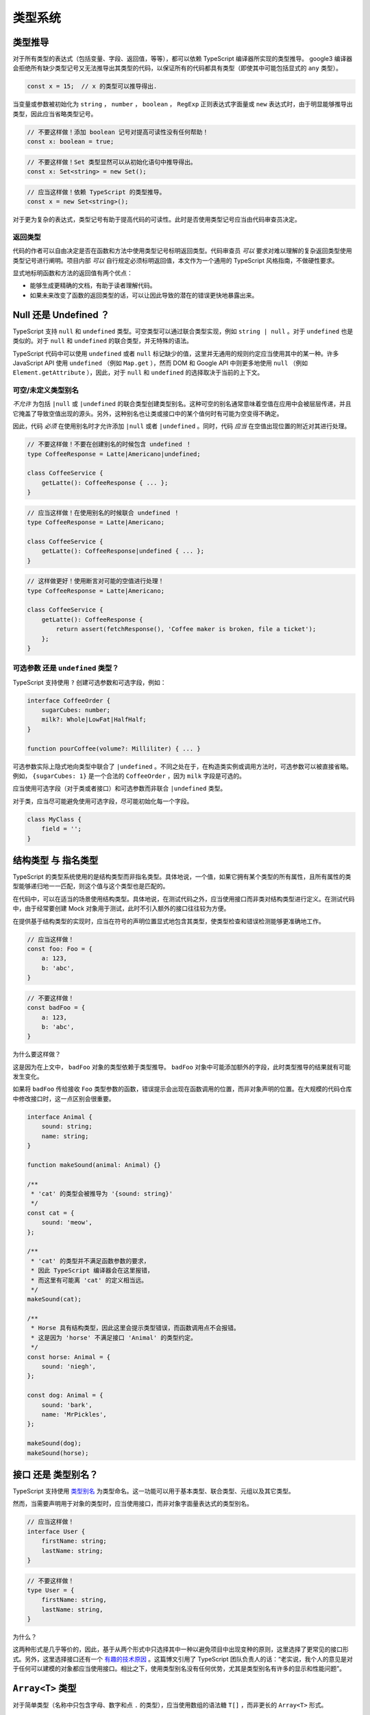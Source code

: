 类型系统
################################################################################

.. _ts-type-inference:

类型推导
********************************************************************************

对于所有类型的表达式（包括变量、字段、返回值，等等），都可以依赖 TypeScript 编译器所实现的类型推导。 google3 编译器会拒绝所有缺少类型记号又无法推导出其类型的代码，以保证所有的代码都具有类型（即使其中可能包括显式的 ``any`` 类型）。

.. code-block:: typescript

    const x = 15;  // x 的类型可以推导得出.

当变量或参数被初始化为 ``string`` ， ``number`` ， ``boolean`` ， ``RegExp`` 正则表达式字面量或 ``new`` 表达式时，由于明显能够推导出类型，因此应当省略类型记号。

.. code-block:: typescript

    // 不要这样做！添加 boolean 记号对提高可读性没有任何帮助！
    const x: boolean = true;

.. code-block:: typescript

    // 不要这样做！Set 类型显然可以从初始化语句中推导得出。
    const x: Set<string> = new Set();

.. code-block:: typescript
    
    // 应当这样做！依赖 TypeScript 的类型推导。
    const x = new Set<string>();


对于更为复杂的表达式，类型记号有助于提高代码的可读性。此时是否使用类型记号应当由代码审查员决定。

.. _ts-return-types:

返回类型
================================================================================

代码的作者可以自由决定是否在函数和方法中使用类型记号标明返回类型。代码审查员 *可以* 要求对难以理解的复杂返回类型使用类型记号进行阐明。项目内部 *可以* 自行规定必须标明返回值，本文作为一个通用的 TypeScript 风格指南，不做硬性要求。

显式地标明函数和方法的返回值有两个优点：

* 能够生成更精确的文档，有助于读者理解代码。
* 如果未来改变了函数的返回类型的话，可以让因此导致的潜在的错误更快地暴露出来。

.. _ts-null-vs-undefined:

Null 还是 Undefined ？
********************************************************************************

TypeScript 支持 ``null`` 和 ``undefined`` 类型。可空类型可以通过联合类型实现，例如 ``string | null`` 。对于 ``undefined`` 也是类似的。对于 ``null`` 和 ``undefined`` 的联合类型，并无特殊的语法。

TypeScript 代码中可以使用 ``undefined`` 或者 ``null`` 标记缺少的值，这里并无通用的规则约定应当使用其中的某一种。许多 JavaScript API 使用 ``undefined`` （例如 ``Map.get`` ），然而 DOM 和 Google API 中则更多地使用 ``null`` （例如 ``Element.getAttribute`` ），因此，对于 ``null`` 和 ``undefined`` 的选择取决于当前的上下文。

.. _ts-nullable-undefined-type-aliases:

可空/未定义类型别名
================================================================================

*不允许* 为包括 ``|null`` 或 ``|undefined`` 的联合类型创建类型别名。这种可空的别名通常意味着空值在应用中会被层层传递，并且它掩盖了导致空值出现的源头。另外，这种别名也让类或接口中的某个值何时有可能为空变得不确定。

因此，代码 *必须* 在使用别名时才允许添加 ``|null`` 或者 ``|undefined`` 。同时，代码 *应当* 在空值出现位置的附近对其进行处理。

.. code-block:: typescript

    // 不要这样做！不要在创建别名的时候包含 undefined ！
    type CoffeeResponse = Latte|Americano|undefined;

    class CoffeeService {
        getLatte(): CoffeeResponse { ... };
    }

.. code-block:: typescript

    // 应当这样做！在使用别名的时候联合 undefined ！
    type CoffeeResponse = Latte|Americano;

    class CoffeeService {
        getLatte(): CoffeeResponse|undefined { ... };
    }


.. code-block:: typescript

    // 这样做更好！使用断言对可能的空值进行处理！
    type CoffeeResponse = Latte|Americano;

    class CoffeeService {
        getLatte(): CoffeeResponse {
            return assert(fetchResponse(), 'Coffee maker is broken, file a ticket');
        };
    }

.. _ts-optionals-vs-undefined-type:

可选参数 还是 ``undefined`` 类型？
================================================================================

TypeScript 支持使用 ``?`` 创建可选参数和可选字段，例如：

.. code-block:: typescript

    interface CoffeeOrder {
        sugarCubes: number;
        milk?: Whole|LowFat|HalfHalf;
    }

    function pourCoffee(volume?: Milliliter) { ... }


可选参数实际上隐式地向类型中联合了 ``|undefined`` 。不同之处在于，在构造类实例或调用方法时，可选参数可以被直接省略。例如， ``{sugarCubes: 1}`` 是一个合法的 ``CoffeeOrder`` ，因为 ``milk`` 字段是可选的。

应当使用可选字段（对于类或者接口）和可选参数而非联合 ``|undefined`` 类型。

对于类，应当尽可能避免使用可选字段，尽可能初始化每一个字段。

.. code-block:: typescript

    class MyClass {
        field = '';
    }

.. _ts-structural-types-vs-nominal-types:

结构类型 与 指名类型
********************************************************************************

TypeScript 的类型系统使用的是结构类型而非指名类型。具体地说，一个值，如果它拥有某个类型的所有属性，且所有属性的类型能够递归地一一匹配，则这个值与这个类型也是匹配的。

在代码中，可以在适当的场景使用结构类型。具体地说，在测试代码之外，应当使用接口而非类对结构类型进行定义。在测试代码中，由于经常要创建 Mock 对象用于测试，此时不引入额外的接口往往较为方便。

在提供基于结构类型的实现时，应当在符号的声明位置显式地包含其类型，使类型检查和错误检测能够更准确地工作。

.. code-block:: typescript

    // 应当这样做！
    const foo: Foo = {
        a: 123,
        b: 'abc',
    }

.. code-block:: typescript

    // 不要这样做！
    const badFoo = {
        a: 123,
        b: 'abc',
    }

为什么要这样做？

这是因为在上文中， ``badFoo`` 对象的类型依赖于类型推导。 ``badFoo`` 对象中可能添加额外的字段，此时类型推导的结果就有可能发生变化。

如果将 ``badFoo`` 传给接收 ``Foo`` 类型参数的函数，错误提示会出现在函数调用的位置，而非对象声明的位置。在大规模的代码仓库中修改接口时，这一点区别会很重要。

.. code-block:: typescript

    interface Animal {
        sound: string;
        name: string;
    }

    function makeSound(animal: Animal) {}

    /**
     * 'cat' 的类型会被推导为 '{sound: string}'
     */
    const cat = {
        sound: 'meow',
    };

    /**
     * 'cat' 的类型并不满足函数参数的要求，
     * 因此 TypeScript 编译器会在这里报错，
     * 而这里有可能离 'cat' 的定义相当远。
     */
    makeSound(cat);

    /**
     * Horse 具有结构类型，因此这里会提示类型错误，而函数调用点不会报错。
     * 这是因为 'horse' 不满足接口 'Animal' 的类型约定。
     */
    const horse: Animal = {
        sound: 'niegh',
    };

    const dog: Animal = {
        sound: 'bark',
        name: 'MrPickles',
    };

    makeSound(dog);
    makeSound(horse);

.. _ts-interface-vs-type-aliases:

接口 还是 类型别名？
********************************************************************************

TypeScript 支持使用 `类型别名 <https://www.typescriptlang.org/docs/handbook/advanced-types.html#type-aliases>`_ 为类型命名。这一功能可以用于基本类型、联合类型、元组以及其它类型。

然而，当需要声明用于对象的类型时，应当使用接口，而非对象字面量表达式的类型别名。

.. code-block:: typescript

    // 应当这样做！
    interface User {
        firstName: string;
        lastName: string;
    }

.. code-block:: typescript

    // 不要这样做！
    type User = {
        firstName: string,
        lastName: string,
    }

为什么？

这两种形式是几乎等价的，因此，基于从两个形式中只选择其中一种以避免项目中出现变种的原则，这里选择了更常见的接口形式。另外，这里选择接口还有一个 `有趣的技术原因 <https://ncjamieson.com/prefer-interfaces/>`_ 。这篇博文引用了 TypeScript 团队负责人的话：“老实说，我个人的意见是对于任何可以建模的对象都应当使用接口。相比之下，使用类型别名没有任何优势，尤其是类型别名有许多的显示和性能问题”。

.. _ts-array-type:

``Array<T>`` 类型
********************************************************************************

对于简单类型（名称中只包含字母、数字和点 ``.`` 的类型），应当使用数组的语法糖 ``T[]`` ，而非更长的 ``Array<T>`` 形式。

对于其它复杂的类型，则应当使用较长的 ``Array<T>`` 。

这条规则也适用于 ``readonly T[]`` 和 ``ReadonlyArray<T>`` 。

.. code-block:: typescript

    // 应当这样做！
    const a: string[];
    const b: readonly string[];
    const c: ns.MyObj[];
    const d: Array<string|number>;
    const e: ReadonlyArray<string|number>;

.. code-block:: typescript

    // 不要这样做！
    const f: Array<string>;            // 语法糖写法更短。
    const g: ReadonlyArray<string>;
    const h: {n: number, s: string}[]; // 大括号和中括号让这行代码难以阅读。
    const i: (string|number)[];
    const j: readonly (string|number)[];

.. _ts-indexable-type:

索引类型 ``{[key: string]: number}``
********************************************************************************

在 JavaScript 中，使用对象作为关联数组（又称“映射表”、“哈希表”或者“字典”）是一种常见的做法：

.. code-block:: typescript

    const fileSizes: {[fileName: string]: number} = {};
    fileSizes['readme.txt'] = 541;

在 TypeScript 中，应当为键提供一个有意义的标签名。（当然，这个标签只有在文档中有实际意义，在其它场合是无用的。）

.. code-block:: typescript

    // 不要这样做！
    const users: {[key: string]: number} = ...;

.. code-block:: typescript

    // 应当这样做！
    const users: {[userName: string]: number} = ...;

然而，相比使用上面的这种形式，在 TypeScript 中应当考虑使用 ES6 新增的 ``Map`` 与 ``Set`` 类型。因为 JavaScript 对象有一些 `令人困惑又不符合预期的行为 <http://2ality.com/2012/01/objects-as-maps.html>`_ ，而 ES6 的新增类型能够更明确地表达程序员的设计思路。此外， ``Map`` 类型的键和 ``Set`` 类型的元素都允许使用 ``string`` 以外的其他类型。

TypeScript 内建的 ``Record<Keys, ValueType>`` 允许使用已定义的一组键创建类型。它与关联数组的不同之处在于键是静态确定的。关于它的使用建议，参见 :ref:`ts-mapped-conditional-types` 一节。

.. _ts-mapped-conditional-types:

映射类型与条件类型
********************************************************************************

TypeScript 中的 `映射类型 <https://www.typescriptlang.org/docs/handbook/advanced-types.html#mapped-types>`_ 与 `条件类型 <https://www.typescriptlang.org/docs/handbook/advanced-types.html#conditional-types>`_ 让程序员能够在已有类型的基础上构建出新的类型。在 TypeScript 的标准库中有许多类型运算符都是基于这一机制（例如 ``Record`` 、 ``Partial`` 、 ``Readonly`` 等等）。

TypeScript 类型系统的这一特性让创建新类型变得简洁，还程序员在设计代码抽象时，既能实现强大的功能，同时海能保证类型安全。然而，它们也有一些缺点：

* 相较于显式地指定属性与类型间关系（例如使用接口和继承，参见下文中的例子），类型运算符需要读者在头脑中自行对后方的类型表达式进行求值。本质上说，这增加了程序的理解难度，尤其是在类型推导和类型表达式有可能横跨数个文件的情况下。
* 映射类型与条件类型的求值模型并没有明确的规范，且经常随着 TypeScript 编译器的版本更新而发生变化，因此并不总是易于理解，尤其是与类型推导一同使用时。因此，代码有可能只是碰巧能够通过编译或者给出正确的结果。在这种情况下，使用类型运算符增加了代码未来的维护成本。
* 映射类型与条件类型最为强大之处在于，它们能够从复杂且/或推导的类型中派生出新的类型。然而从另一方面看，这样做也很容易导致程序难于理解与维护。
* 有些语法工具并不能够很好地支持类型系统的这一特性。例如，一些 IDE 的“查找引用”功能（以及依赖于它的“重命名重构”）无法发现位于 ``Pick<T, Keys>`` 类型中的属性，因而在查找结果中不会将其设为高亮。

因此，推荐的代码规范如下：

* 任何使用都应当使用最简单的类型构造方式进行表达。
* 一定程度的重复或冗余，往往好过复杂的类型表达式带来的长远维护成本。
* 映射类型和条件类型必须在符合上述理念的情况下使用。

例如，TypeScript 内建的 ``Pick<T, Keys>`` 类型允许以类型 ``T`` 的子集创建新的类型。然而，使用接口和继承的方式实现往往更易于理解。

.. code-block:: typescript

    interface User {
        shoeSize: number;
        favoriteIcecream: string;
        favoriteChocolate: string;
    }

    // FoodPreferences 类型拥有 favoriteIcecream 和 favoriteChocolate，但不包括 shoeSize。
    type FoodPreferences = Pick<User, 'favoriteIcecream'|'favoriteChocolate'>;

这种写法等价于显式地写出 ``FoodPreferences`` 的属性：

.. code-block:: typescript

    interface FoodPreferences {
        favoriteIcecream: string;
        favoriteChocolate: string;
    }

为了减少重复，可以让 ``User`` 继承 ``FoodPreferences`` ，或者在 ``User`` 中嵌套一个类型为 ``FoodPrefences`` 的字段（这样做可能更好）：

.. code-block:: typescript

    interface FoodPreferences { /* 同上 */ }

    interface User extends FoodPreferences {
        shoeSize: number;
        // 这样 User 也包括了 FoodPreferences 的字段。
    }

使用接口让属性的分类变得清晰，IDE 的支持更完善，方便进一步优化，同时使得代码更易于理解。

.. _ts-any-type:

``any`` 类型
********************************************************************************

TypeScript 的 ``any`` 类型是所有其它类型的超类，又是所有其它类型的子类，同时还允许解引用一切属性。因此，使用 ``any`` 十分危险——它会掩盖严重的程序错误，并且它从根本上破坏了对应的值“具有静态属性”的原则。

尽可能 *不要* 使用 ``any`` 。如果出现了需要使用 ``any`` 的场景，可以考虑下列的解决方案：

* :ref:`ts-provide-a-more-specific-type`
* :ref:`ts-using-unknown-over-any`
* :ref:`ts-suppress-the-lint-warning`

.. _ts-provide-a-more-specific-type:

提供一个更具体的类型
================================================================================

使用接口、内联对象类型、或者类型别名：

.. code-block:: typescript

    // 声明接口类型以表示服务端发送的 JSON。
    declare interface MyUserJson {
        name: string;
        email: string;
    }

    // 对重复出现的类型使用类型别名。
    type MyType = number|string;

    // 或者对复杂的返回类型使用内联对象类型。
    function getTwoThings(): {something: number, other: string} {
        // ...
        return {something, other};
    }

    // 使用泛型，有些库在这种情况下可能会使用 any 表示
    // 这里并不考虑函数所作用于的参数类型。
    // 注意，对于这种写法，“只有泛型的返回类型”一节有更详细的规范。
    function nicestElement<T>(items: T[]): T {
        // 在 items 中查找最棒的元素。
        // 这里还可以进一步为泛型参数 T 添加限制，例如 <T extends HTMLElement>。
    }

.. _ts-using-unknown-over-any:

使用 ``unknown`` 而非 ``any``
================================================================================

``any`` 类型的值可以赋给其它任何类型，还可以对其解引用任意属性。一般来说，这个行为不是必需的，也不符合期望，此时代码试图表达的内容其实是“该类型是未知的”。在这种情况下，应当使用内建的 ``unknown`` 类型。它能够表达相同的语义，并且，因为 ``unknown`` 不能解引用任意属性，它较 ``any`` 而言更为安全。

.. code-block:: typescript

    // 应当这样做！
    // 可以将任何值（包括 null 和 undefined）赋给 val，
    // 但在缩窄类型或者类型转换之前并不能使用它。
    const val: unknown = value;

.. code-block:: typescript

    // 不要这样做！
    const danger: any = value /* 这是任意一个表达式的结果 */;
    danger.whoops();  // 完全未经检查的访问！

.. _ts-suppress-the-lint-warning:

关闭 Lint 工具对 ``any`` 的警告
================================================================================

有时使用 ``any`` 是合理的，例如用于在测试中构造 Mock 对象。在这种情况下，应当添加注释关闭 Lint 工具对此的警告，并添加文档对使用 any 的合理性进行说明。

.. code-block:: typescript

    // 这个测试只需要部分地实现 BookService，否则测试会失败。
    // 所以，这里有意地使用了一个不安全的部分实现 Mock 对象。
    // tslint:disable-next-line:no-any
    const mockBookService = ({get() { return mockBook; }} as any) as BookService;
    // 购物车在这个测试里并未使用。
    // tslint:disable-next-line:no-any
    const component = new MyComponent(mockBookService, /* unused ShoppingCart */ null as any);

.. _ts-tuple-types:

元组类型
********************************************************************************

应当使用元组类型代替常见的 ``Pair`` 类型的写法：

.. code-block:: typescript

    // 不要这样做！
    interface Pair {
        first: string;
        second: string;
    }

    function splitInHalf(input: string): Pair {
        // ...
        return {first: x, second: y};
    }

.. code-block:: typescript

    // 应当这样做！
    function splitInHalf(input: string): [string, string] {
        // ...
        return [x, y];
    }

    // 这样使用:
    const [leftHalf, rightHalf] = splitInHalf('my string');

然而通常情况下，为属性提供一个有意义的名称往往能让代码更加清晰。

如果为此声明一个接口过于繁重的话，可以使用内联对象字面量类型：

.. code-block:: typescript

    function splitHostPort(address: string): {host: string, port: number} {
        // ...
    }

    // 这样使用:
    const address = splitHostPort(userAddress);
    use(address.port);

    // 也可以使用解构进行形如元组的操作：
    const {host, port} = splitHostPort(userAddress);

.. _ts-wrapper-types:

包装类型
********************************************************************************

不要使用如下几种类型，它们是 JavaScript 中基本类型的包装类型：

* ``String`` 、 ``Boolean`` 和 ``Number`` 。它们的含义和对应的基本类型 ``string`` 、 ``boolean`` 和 ``number`` 略有不同。任何时候，都应当使用后者。
* ``Object`` 。它和 ``{}`` 与 ``object`` 类似，但包含的范围略微更大。应当使用 ``{}`` 表示“包括除 ``null`` 和 ``undefined`` 之外所有类型”的类型，使用 ``object`` 表示“所有基本类型以外”的类型（这里的“所有基本类型”包括上文中提到的基本类型， ``symbol`` 和 ``bigint`` ）。

此外，不要将包装类型用作构造函数。

.. _ts-return-type-only-generics:

只有泛型的返回类型
********************************************************************************

不要创建返回类型只有泛型的 API。如果现有的 API 中存在这种情况，使用时应当显式地标明泛型参数类型。

